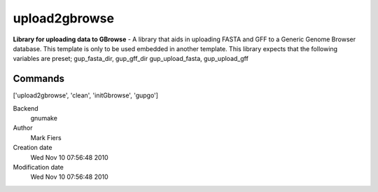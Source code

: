upload2gbrowse
------------------------------------------------

**Library for uploading data to GBrowse** - A library that aids in uploading FASTA and GFF to a Generic Genome Browser database. This template is only to be used embedded in another template. This library expects that the following variables are preset; gup_fasta_dir, gup_gff_dir gup_upload_fasta, gup_upload_gff

Commands
~~~~~~~~
['upload2gbrowse', 'clean', 'initGbrowse', 'gupgo']


Backend 
  gnumake
Author
  Mark Fiers
Creation date
  Wed Nov 10 07:56:48 2010
Modification date
  Wed Nov 10 07:56:48 2010



